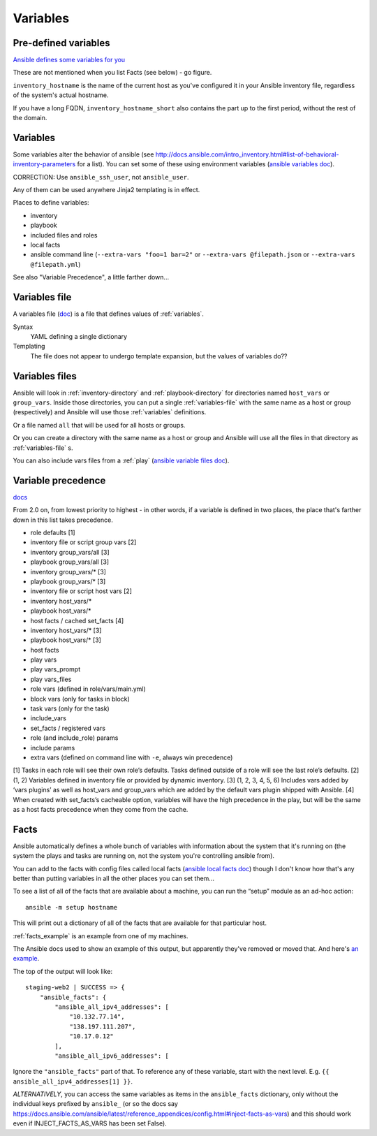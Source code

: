 Variables
=========

.. _variables:

Pre-defined variables
---------------------

`Ansible defines some variables for you <https://docs.ansible.com/ansible/latest/user_guide/playbooks_variables.html#magic-variables-and-how-to-access-information-about-other-hosts>`_

These are not mentioned when you list Facts (see below) - go figure.

``inventory_hostname`` is the name of the current host as you've configured it in your Ansible inventory file, regardless of the system's actual hostname.

If you have a long FQDN, ``inventory_hostname_short`` also contains the part up to the first period, without the rest of the domain.

Variables
---------

Some variables alter the behavior of ansible (see http://docs.ansible.com/intro_inventory.html#list-of-behavioral-inventory-parameters for a list).
You can set some of these using environment variables
(`ansible variables doc <http://docs.ansible.com/ansible/intro_configuration.html#environmental-configuration>`_).

CORRECTION: Use ``ansible_ssh_user``, not ``ansible_user``.

Any of them can be used anywhere Jinja2 templating is in effect.

Places to define variables:

* inventory
* playbook
* included files and roles
* local facts
* ansible command line (``--extra-vars "foo=1 bar=2"`` or ``--extra-vars @filepath.json`` or ``--extra-vars @filepath.yml``)

See also "Variable Precedence", a little farther down...


.. _variables-file:

Variables file
--------------

A variables file (`doc <http://docs.ansible.com/ansible/playbooks_variables.html#variable-file-separation>`_)
is a file that defines values of :ref:`variables`.

Syntax
    YAML defining a single dictionary
Templating
    The file does not appear to undergo template expansion, but the values of variables do??

.. _variables-files:

Variables files
-------------------

Ansible will look in :ref:`inventory-directory` and
:ref:`playbook-directory`
for directories named ``host_vars`` or ``group_vars``.  Inside
those directories, you can put a single :ref:`variables-file` with the same
name as a host or group (respectively) and Ansible will use those
:ref:`variables` definitions.

Or a file named ``all`` that will be used for all hosts or groups.

Or you can create a directory with the same name as a host or group
and Ansible will use all the files in that directory as
:ref:`variables-file` s.

You can also include vars files from a :ref:`play`
(`ansible variable files doc <http://docs.ansible.com/ansible/playbooks_variables.html#variable-file-separation>`_).

.. _precedence:

Variable precedence
-------------------

`docs <http://docs.ansible.com/ansible/latest/user_guide/playbooks_variables.html#variable-precedence-where-should-i-put-a-variable>`_

From 2.0 on, from lowest priority to highest - in other words, if a variable is defined in two places, the place that's farther down in this list takes precedence.

* role defaults [1]
* inventory file or script group vars [2]
* inventory group_vars/all [3]
* playbook group_vars/all [3]
* inventory group_vars/* [3]
* playbook group_vars/* [3]
* inventory file or script host vars [2]
* inventory host_vars/*
* playbook host_vars/*
* host facts / cached set_facts [4]
* inventory host_vars/* [3]
* playbook host_vars/* [3]
* host facts
* play vars
* play vars_prompt
* play vars_files
* role vars (defined in role/vars/main.yml)
* block vars (only for tasks in block)
* task vars (only for the task)
* include_vars
* set_facts / registered vars
* role (and include_role) params
* include params
* extra vars (defined on command line with ``-e``, always win precedence)

[1]	Tasks in each role will see their own role’s defaults. Tasks defined outside of a role will see the last role’s defaults.
[2]	(1, 2) Variables defined in inventory file or provided by dynamic inventory.
[3]	(1, 2, 3, 4, 5, 6) Includes vars added by ‘vars plugins’ as well as host_vars and group_vars which are added by the default vars plugin shipped with Ansible.
[4]	When created with set_facts’s cacheable option, variables will have the high precedence in the play, but will be the same as a host facts precedence when they come from the cache.


.. _facts:

Facts
-----

Ansible automatically defines a whole bunch of variables with
information about the system that it's running on (the system
the plays and tasks are running on, not the system you're
controlling ansible from).

You can add to the facts with config files called local facts
(`ansible local facts doc <http://docs.ansible.com/playbooks_variables.html#local-facts-facts-d>`_)
though I don't know how that's any better than putting
variables in all the other places you can set them...

To see a list of all of the facts that are available about a machine,
you can run the “setup” module as an ad-hoc action::

    ansible -m setup hostname

This will print out a dictionary of all of the facts that are
available for that particular host.

:ref:`facts_example`  is an example from one of my machines.

The Ansible docs used to show an example of this output, but
apparently they've removed or moved that.
And here's
`an example <https://docs.ansible.com/ansible/latest/user_guide/playbooks_variables.html#variables-discovered-from-systems-facts>`_.

The top of the output will look like::

    staging-web2 | SUCCESS => {
        "ansible_facts": {
            "ansible_all_ipv4_addresses": [
                "10.132.77.14",
                "138.197.111.207",
                "10.17.0.12"
            ],
            "ansible_all_ipv6_addresses": [

Ignore the ``"ansible_facts"`` part of that. To reference any of these variable, start with
the next level.  E.g. ``{{ ansible_all_ipv4_addresses[1] }}``.

*ALTERNATIVELY*, you can access the same variables as items in the ``ansible_facts``
dictionary, only without the individual keys prefixed by ``ansible_`` (or so
the docs say https://docs.ansible.com/ansible/latest/reference_appendices/config.html#inject-facts-as-vars)
and this should work even if INJECT_FACTS_AS_VARS has been set False).
